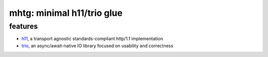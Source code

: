 mhtg: minimal h11/trio glue
===========================

features
--------

- h11_, a transport agnostic standards-compliant http/1.1 implementation
- trio_, an async/await-native IO library focused on usability and correctness

.. _trio: https://github.com/python-trio/trio
.. _h11: https://github.com/python-hyper/h11
